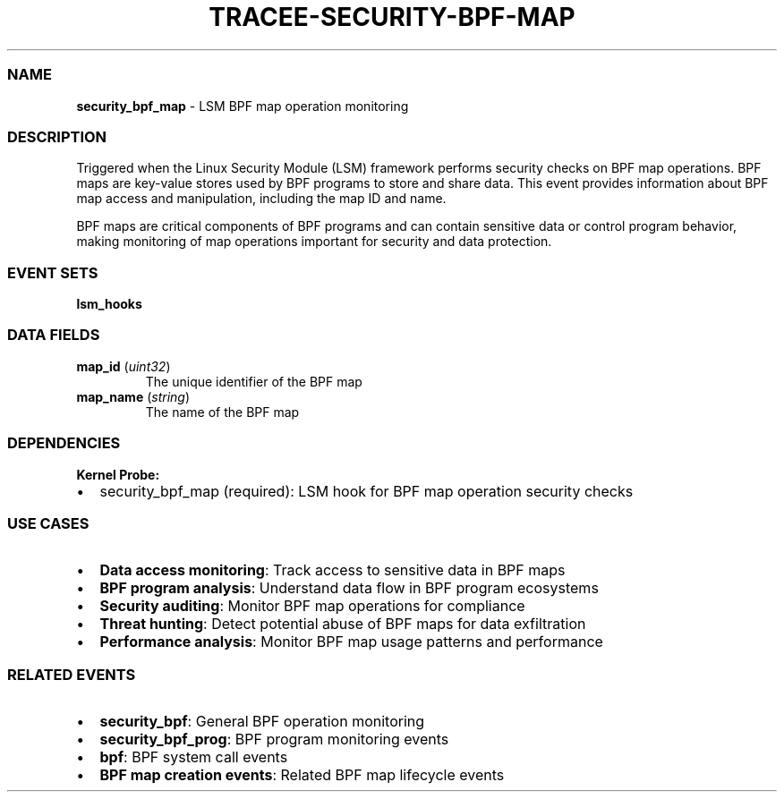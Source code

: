 .\" Automatically generated by Pandoc 3.2
.\"
.TH "TRACEE\-SECURITY\-BPF\-MAP" "1" "" "" "Tracee Event Manual"
.SS NAME
\f[B]security_bpf_map\f[R] \- LSM BPF map operation monitoring
.SS DESCRIPTION
Triggered when the Linux Security Module (LSM) framework performs
security checks on BPF map operations.
BPF maps are key\-value stores used by BPF programs to store and share
data.
This event provides information about BPF map access and manipulation,
including the map ID and name.
.PP
BPF maps are critical components of BPF programs and can contain
sensitive data or control program behavior, making monitoring of map
operations important for security and data protection.
.SS EVENT SETS
\f[B]lsm_hooks\f[R]
.SS DATA FIELDS
.TP
\f[B]map_id\f[R] (\f[I]uint32\f[R])
The unique identifier of the BPF map
.TP
\f[B]map_name\f[R] (\f[I]string\f[R])
The name of the BPF map
.SS DEPENDENCIES
\f[B]Kernel Probe:\f[R]
.IP \[bu] 2
security_bpf_map (required): LSM hook for BPF map operation security
checks
.SS USE CASES
.IP \[bu] 2
\f[B]Data access monitoring\f[R]: Track access to sensitive data in BPF
maps
.IP \[bu] 2
\f[B]BPF program analysis\f[R]: Understand data flow in BPF program
ecosystems
.IP \[bu] 2
\f[B]Security auditing\f[R]: Monitor BPF map operations for compliance
.IP \[bu] 2
\f[B]Threat hunting\f[R]: Detect potential abuse of BPF maps for data
exfiltration
.IP \[bu] 2
\f[B]Performance analysis\f[R]: Monitor BPF map usage patterns and
performance
.SS RELATED EVENTS
.IP \[bu] 2
\f[B]security_bpf\f[R]: General BPF operation monitoring
.IP \[bu] 2
\f[B]security_bpf_prog\f[R]: BPF program monitoring events
.IP \[bu] 2
\f[B]bpf\f[R]: BPF system call events
.IP \[bu] 2
\f[B]BPF map creation events\f[R]: Related BPF map lifecycle events
